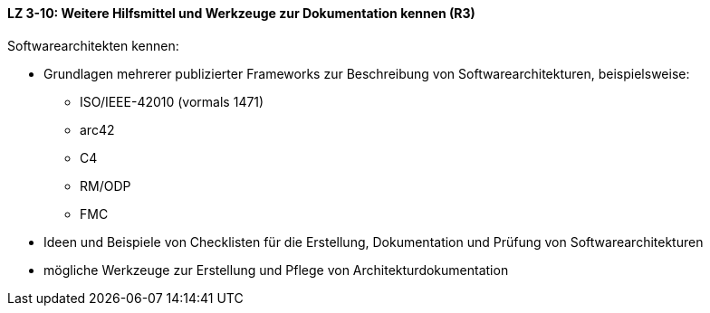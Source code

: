 ==== LZ 3-10: Weitere Hilfsmittel und Werkzeuge zur Dokumentation kennen (R3)

Softwarearchitekten kennen:

* Grundlagen mehrerer publizierter Frameworks zur Beschreibung von Softwarearchitekturen, beispielsweise:
** ISO/IEEE-42010 (vormals 1471)
** arc42
** C4
** RM/ODP
** FMC

* Ideen und Beispiele von Checklisten für die Erstellung, Dokumentation und Prüfung von Softwarearchitekturen
* mögliche Werkzeuge zur Erstellung und Pflege von Architekturdokumentation

ifdef::withRemarks[]
[NOTE]
====
GS: C4 aufgenommen (von Simon Brown)
GS/RR: TOGAF entfernt
====
endif::withRemarks[]
